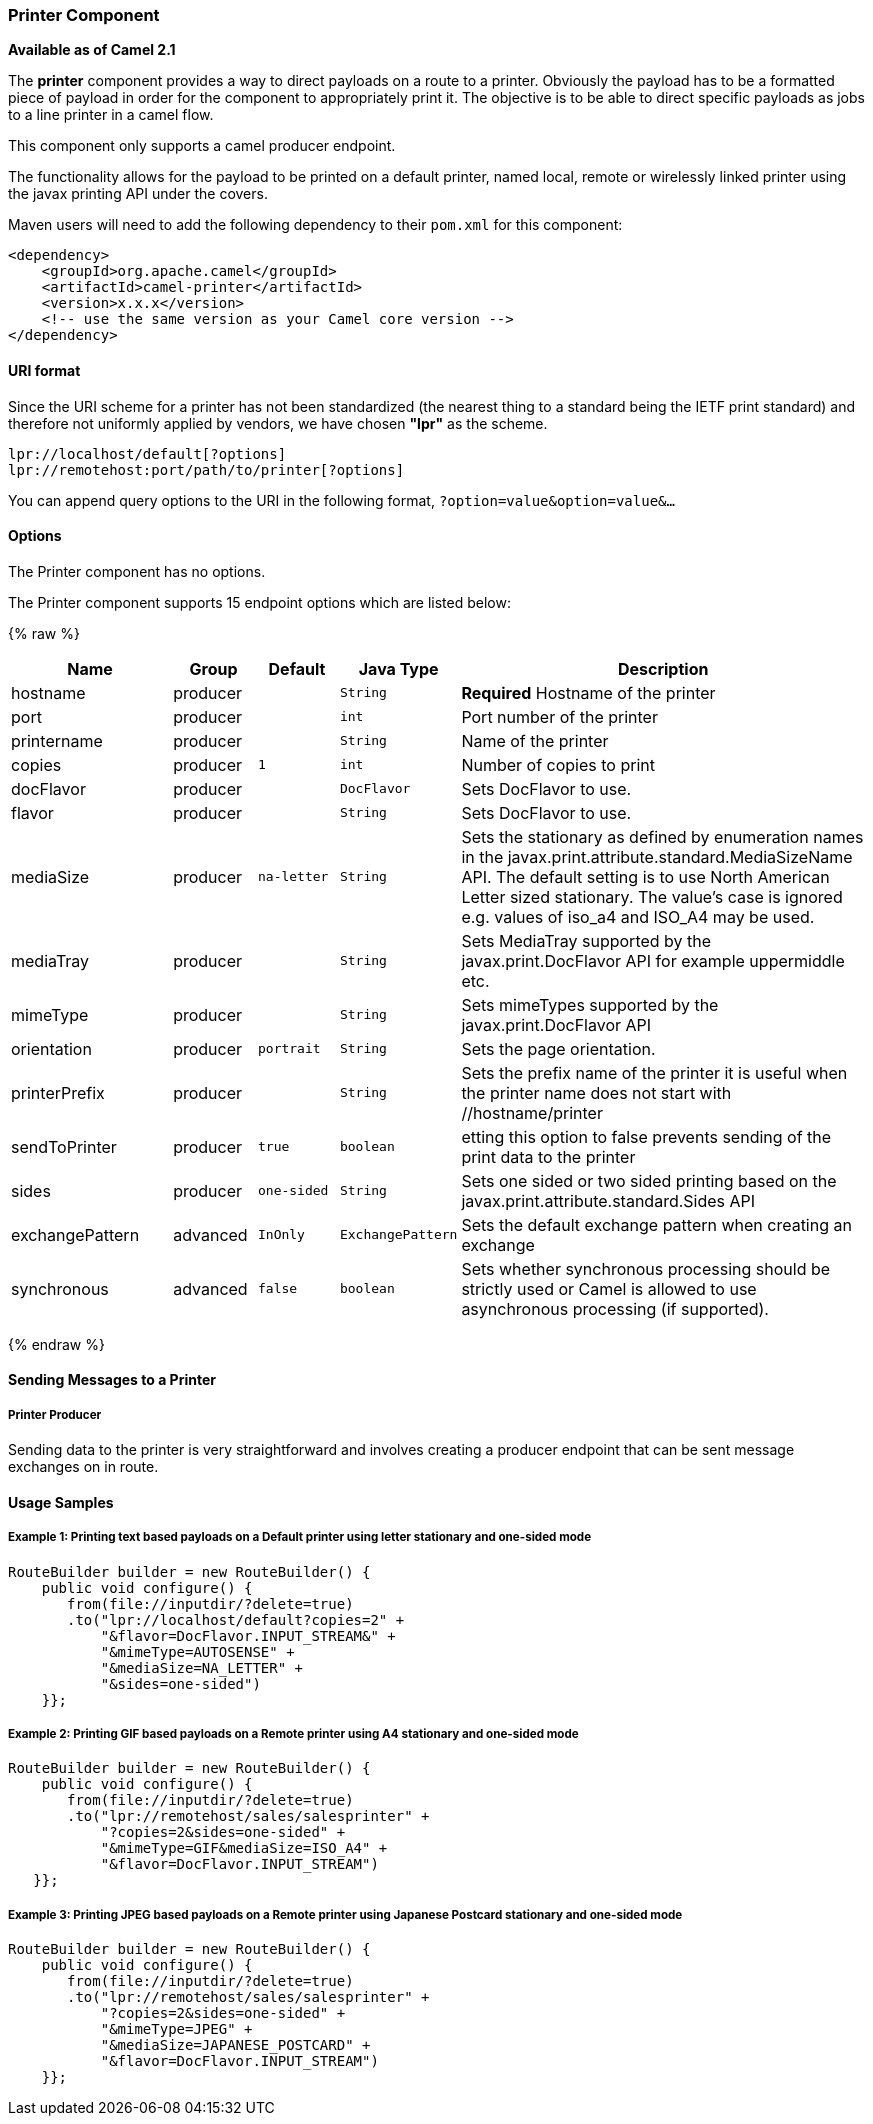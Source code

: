 [[Printer-PrinterComponent]]
Printer Component
~~~~~~~~~~~~~~~~~

*Available as of Camel 2.1*

The *printer* component provides a way to direct payloads on a route to
a printer. Obviously the payload has to be a formatted piece of payload
in order for the component to appropriately print it. The objective is
to be able to direct specific payloads as jobs to a line printer in a
camel flow.

This component only supports a camel producer endpoint.

The functionality allows for the payload to be printed on a default
printer, named local, remote or wirelessly linked printer using the
javax printing API under the covers.

Maven users will need to add the following dependency to their `pom.xml`
for this component:

[source,xml]
------------------------------------------------------------
<dependency>
    <groupId>org.apache.camel</groupId>
    <artifactId>camel-printer</artifactId>
    <version>x.x.x</version>
    <!-- use the same version as your Camel core version -->
</dependency>
------------------------------------------------------------

[[Printer-URIformat]]
URI format
^^^^^^^^^^

Since the URI scheme for a printer has not been standardized (the
nearest thing to a standard being the IETF print standard) and therefore
not uniformly applied by vendors, we have chosen *"lpr"* as the scheme.

[source,java]
-----------------------------------------------
lpr://localhost/default[?options]
lpr://remotehost:port/path/to/printer[?options]
-----------------------------------------------

You can append query options to the URI in the following format,
`?option=value&option=value&...`

[[Printer-Options]]
Options
^^^^^^^


// component options: START
The Printer component has no options.
// component options: END



// endpoint options: START
The Printer component supports 15 endpoint options which are listed below:

{% raw %}
[width="100%",cols="2,1,1m,1m,5",options="header"]
|=======================================================================
| Name | Group | Default | Java Type | Description
| hostname | producer |  | String | *Required* Hostname of the printer
| port | producer |  | int | Port number of the printer
| printername | producer |  | String | Name of the printer
| copies | producer | 1 | int | Number of copies to print
| docFlavor | producer |  | DocFlavor | Sets DocFlavor to use.
| flavor | producer |  | String | Sets DocFlavor to use.
| mediaSize | producer | na-letter | String | Sets the stationary as defined by enumeration names in the javax.print.attribute.standard.MediaSizeName API. The default setting is to use North American Letter sized stationary. The value's case is ignored e.g. values of iso_a4 and ISO_A4 may be used.
| mediaTray | producer |  | String | Sets MediaTray supported by the javax.print.DocFlavor API for example uppermiddle etc.
| mimeType | producer |  | String | Sets mimeTypes supported by the javax.print.DocFlavor API
| orientation | producer | portrait | String | Sets the page orientation.
| printerPrefix | producer |  | String | Sets the prefix name of the printer it is useful when the printer name does not start with //hostname/printer
| sendToPrinter | producer | true | boolean | etting this option to false prevents sending of the print data to the printer
| sides | producer | one-sided | String | Sets one sided or two sided printing based on the javax.print.attribute.standard.Sides API
| exchangePattern | advanced | InOnly | ExchangePattern | Sets the default exchange pattern when creating an exchange
| synchronous | advanced | false | boolean | Sets whether synchronous processing should be strictly used or Camel is allowed to use asynchronous processing (if supported).
|=======================================================================
{% endraw %}
// endpoint options: END


[[Printer-SendingMessagestoaPrinter]]
Sending Messages to a Printer
^^^^^^^^^^^^^^^^^^^^^^^^^^^^^

[[Printer-PrinterProducer]]
Printer Producer
++++++++++++++++

Sending data to the printer is very straightforward and involves
creating a producer endpoint that can be sent message exchanges on in
route.

[[Printer-UsageSamples]]
Usage Samples
^^^^^^^^^^^^^

[[Printer-Example1:PrintingtextbasedpayloadsonaDefaultprinterusingletterstationaryandone-sidedmode]]
Example 1: Printing text based payloads on a Default printer using letter stationary and one-sided mode
+++++++++++++++++++++++++++++++++++++++++++++++++++++++++++++++++++++++++++++++++++++++++++++++++++++++

[source,java]
-----------------------------------------------
RouteBuilder builder = new RouteBuilder() {
    public void configure() {
       from(file://inputdir/?delete=true)
       .to("lpr://localhost/default?copies=2" +
           "&flavor=DocFlavor.INPUT_STREAM&" +
           "&mimeType=AUTOSENSE" +
           "&mediaSize=NA_LETTER" +
           "&sides=one-sided")
    }};
-----------------------------------------------

[[Printer-Example2:PrintingGIFbasedpayloadsonaRemoteprinterusingA4stationaryandone-sidedmode]]
Example 2: Printing GIF based payloads on a Remote printer using A4 stationary and one-sided mode
+++++++++++++++++++++++++++++++++++++++++++++++++++++++++++++++++++++++++++++++++++++++++++++++++

[source,java]
--------------------------------------------------
RouteBuilder builder = new RouteBuilder() {
    public void configure() {
       from(file://inputdir/?delete=true)
       .to("lpr://remotehost/sales/salesprinter" +
           "?copies=2&sides=one-sided" +
           "&mimeType=GIF&mediaSize=ISO_A4" +
           "&flavor=DocFlavor.INPUT_STREAM")
   }};
--------------------------------------------------

[[Printer-Example3:PrintingJPEGbasedpayloadsonaRemoteprinterusingJapanesePostcardstationaryandone-sidedmode]]
Example 3: Printing JPEG based payloads on a Remote printer using Japanese Postcard stationary and one-sided mode
+++++++++++++++++++++++++++++++++++++++++++++++++++++++++++++++++++++++++++++++++++++++++++++++++++++++++++++++++

[source,java]
--------------------------------------------------
RouteBuilder builder = new RouteBuilder() {
    public void configure() {
       from(file://inputdir/?delete=true)
       .to("lpr://remotehost/sales/salesprinter" +
           "?copies=2&sides=one-sided" +
           "&mimeType=JPEG" +
           "&mediaSize=JAPANESE_POSTCARD" +
           "&flavor=DocFlavor.INPUT_STREAM")
    }};
--------------------------------------------------
